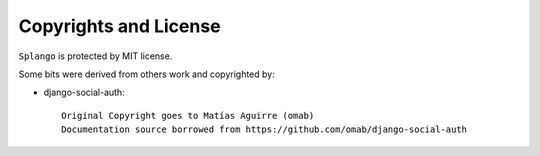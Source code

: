Copyrights and License
======================

``Splango`` is protected by MIT license.

Some bits were derived from others work and copyrighted by:

- django-social-auth::

    Original Copyright goes to Matías Aguirre (omab)
    Documentation source borrowed from https://github.com/omab/django-social-auth

..
    - django-openid-auth::
..
    django-openid-auth -  OpenID integration for django.contrib.auth
    Copyright (C) 2007 Simon Willison
    Copyright (C) 2008-2010 Canonical Ltd.
